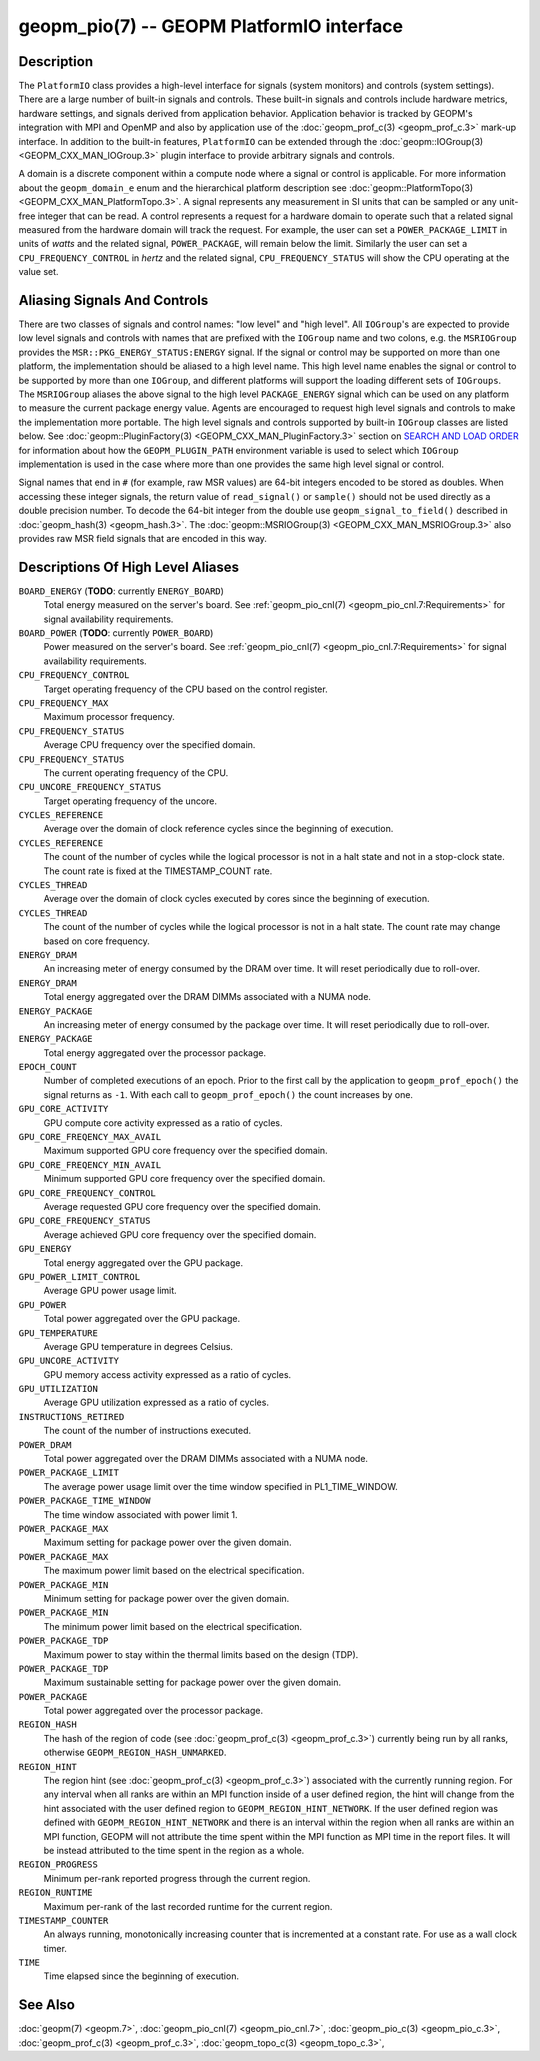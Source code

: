 
geopm_pio(7) -- GEOPM PlatformIO interface
==========================================

Description
-----------

The ``PlatformIO`` class provides a high-level interface for signals
(system monitors) and controls (system settings).  There are a large
number of built-in signals and controls.  These built-in signals and
controls include hardware metrics, hardware settings, and signals
derived from application behavior.  Application behavior is tracked by
GEOPM's integration with MPI and OpenMP and also by application use of
the :doc:`geopm_prof_c(3) <geopm_prof_c.3>` mark-up interface. In
addition to the built-in features, ``PlatformIO`` can be extended
through the :doc:`geopm::IOGroup(3) <GEOPM_CXX_MAN_IOGroup.3>` plugin
interface to provide arbitrary signals and controls.

A domain is a discrete component within a compute node where a signal
or control is applicable.  For more information about the
``geopm_domain_e`` enum and the hierarchical platform description see
:doc:`geopm::PlatformTopo(3) <GEOPM_CXX_MAN_PlatformTopo.3>`.  A
signal represents any measurement in SI units that can be sampled or
any unit-free integer that can be read.  A control represents a
request for a hardware domain to operate such that a related signal
measured from the hardware domain will track the request.  For
example, the user can set a ``POWER_PACKAGE_LIMIT`` in units of
*watts* and the related signal, ``POWER_PACKAGE``\ , will remain below
the limit.  Similarly the user can set a ``CPU_FREQUENCY_CONTROL`` in
*hertz* and the related signal, ``CPU_FREQUENCY_STATUS`` will show the
CPU operating at the value set.

Aliasing Signals And Controls
-----------------------------

There are two classes of signals and control names: "low level" and
"high level".  All ``IOGroup``\ 's are expected to provide low level
signals and controls with names that are prefixed with the ``IOGroup``
name and two colons, e.g. the ``MSRIOGroup`` provides the
``MSR::PKG_ENERGY_STATUS:ENERGY`` signal.  If the signal or control may
be supported on more than one platform, the implementation should be
aliased to a high level name.  This high level name enables the signal
or control to be supported by more than one ``IOGroup``\ , and different
platforms will support the loading different sets of ``IOGroups``.  The
``MSRIOGroup`` aliases the above signal to the high level
``PACKAGE_ENERGY`` signal which can be used on any platform to measure
the current package energy value.  Agents are encouraged to request
high level signals and controls to make the implementation more
portable.  The high level signals and controls supported by built-in
``IOGroup`` classes are listed below.  See :doc:`geopm::PluginFactory(3) <GEOPM_CXX_MAN_PluginFactory.3>`
section on `SEARCH AND LOAD ORDER <GEOPM_CXX_MAN_PluginFactory.3.html#plugin-search-path-and-load-order>`__ for information about how the
``GEOPM_PLUGIN_PATH`` environment variable is used to select which
``IOGroup`` implementation is used in the case where more than one
provides the same high level signal or control.

Signal names that end in ``#`` (for example, raw MSR values) are 64-bit
integers encoded to be stored as doubles.  When accessing these
integer signals, the return value of ``read_signal()`` or ``sample()``
should not be used directly as a double precision number.  To
decode the 64-bit integer from the double use
``geopm_signal_to_field()`` described in :doc:`geopm_hash(3) <geopm_hash.3>`.  The
:doc:`geopm::MSRIOGroup(3) <GEOPM_CXX_MAN_MSRIOGroup.3>` also provides raw MSR field signals that are
encoded in this way.


Descriptions Of High Level Aliases
----------------------------------

``BOARD_ENERGY`` (**TODO**: currently ``ENERGY_BOARD``)
    Total energy measured on the server's board. See :ref:`geopm_pio_cnl(7)
    <geopm_pio_cnl.7:Requirements>` for signal availability requirements.

``BOARD_POWER`` (**TODO**: currently ``POWER_BOARD``)
    Power measured on the server's board. See :ref:`geopm_pio_cnl(7)
    <geopm_pio_cnl.7:Requirements>` for signal availability requirements.

``CPU_FREQUENCY_CONTROL``
    Target operating frequency of the CPU based on the control register.

``CPU_FREQUENCY_MAX``
    Maximum processor frequency.

``CPU_FREQUENCY_STATUS``
    Average CPU frequency over the specified domain.

``CPU_FREQUENCY_STATUS``
    The current operating frequency of the CPU.

``CPU_UNCORE_FREQUENCY_STATUS``
    Target operating frequency of the uncore.

``CYCLES_REFERENCE``
    Average over the domain of clock reference cycles since the
    beginning of execution.

``CYCLES_REFERENCE``
    The count of the number of cycles while the logical processor is not in a
    halt state and not in a stop-clock state. The count rate is fixed at the
    TIMESTAMP_COUNT rate.

``CYCLES_THREAD``
    Average over the domain of clock cycles executed by cores since
    the beginning of execution.

``CYCLES_THREAD``
    The count of the number of cycles while the logical processor is not in a
    halt state.  The count rate may change based on core frequency.

``ENERGY_DRAM``
    An increasing meter of energy consumed by the DRAM over time. It will reset
    periodically due to roll-over.

``ENERGY_DRAM``
    Total energy aggregated over the DRAM DIMMs associated with a NUMA node.

``ENERGY_PACKAGE``
    An increasing meter of energy consumed by the package over time. It will
    reset periodically due to roll-over.

``ENERGY_PACKAGE``
    Total energy aggregated over the processor package.

``EPOCH_COUNT``
    Number of completed executions of an epoch.  Prior to the first call
    by the application to ``geopm_prof_epoch()`` the signal returns as ``-1``.
    With each call to ``geopm_prof_epoch()`` the count increases by one.

``GPU_CORE_ACTIVITY``
    GPU compute core activity expressed as a ratio of cycles.

``GPU_CORE_FREQENCY_MAX_AVAIL``
    Maximum supported GPU core frequency over the specified domain.

``GPU_CORE_FREQENCY_MIN_AVAIL``
    Minimum supported GPU core frequency over the specified domain.

``GPU_CORE_FREQUENCY_CONTROL``
    Average requested GPU core frequency over the specified domain.

``GPU_CORE_FREQUENCY_STATUS``
    Average achieved GPU core frequency over the specified domain.

``GPU_ENERGY``
    Total energy aggregated over the GPU package.

``GPU_POWER_LIMIT_CONTROL``
    Average GPU power usage limit.

``GPU_POWER``
    Total power aggregated over the GPU package.

``GPU_TEMPERATURE``
    Average GPU temperature in degrees Celsius.

``GPU_UNCORE_ACTIVITY``
    GPU memory access activity expressed as a ratio of cycles.

``GPU_UTILIZATION``
    Average GPU utilization expressed as a ratio of cycles.

``INSTRUCTIONS_RETIRED``
    The count of the number of instructions executed.

``POWER_DRAM``
    Total power aggregated over the DRAM DIMMs associated with a NUMA node.

``POWER_PACKAGE_LIMIT``
    The average power usage limit over the time window specified in
    PL1_TIME_WINDOW.
 
``POWER_PACKAGE_TIME_WINDOW``
    The time window associated with power limit 1.
 

``POWER_PACKAGE_MAX``
    Maximum setting for package power over the given domain.

``POWER_PACKAGE_MAX``
    The maximum power limit based on the electrical specification.

``POWER_PACKAGE_MIN``
    Minimum setting for package power over the given domain.

``POWER_PACKAGE_MIN``
    The minimum power limit based on the electrical specification.

``POWER_PACKAGE_TDP``
    Maximum power to stay within the thermal limits based on the design (TDP).

``POWER_PACKAGE_TDP``
    Maximum sustainable setting for package power over the given domain.

``POWER_PACKAGE``
    Total power aggregated over the processor package.

``REGION_HASH``
    The hash of the region of code (see :doc:`geopm_prof_c(3) <geopm_prof_c.3>`\ ) currently being
    run by all ranks, otherwise ``GEOPM_REGION_HASH_UNMARKED``.

``REGION_HINT``
    The region hint (see :doc:`geopm_prof_c(3) <geopm_prof_c.3>`\ ) associated with the currently
    running region.  For any interval when all ranks are within an MPI
    function inside of a user defined region, the hint will change from the
    hint associated with the user defined region to ``GEOPM_REGION_HINT_NETWORK``.
    If the user defined region was defined with ``GEOPM_REGION_HINT_NETWORK`` and
    there is an interval within the region when all ranks are within an MPI
    function, GEOPM will not attribute the time spent within the MPI function as
    MPI time in the report files.  It will be instead attributed to the time
    spent in the region as a whole.

``REGION_PROGRESS``
    Minimum per-rank reported progress through the current region.

``REGION_RUNTIME``
    Maximum per-rank of the last recorded runtime for the current
    region.

``TIMESTAMP_COUNTER``
    An always running, monotonically increasing counter that is incremented at
    a constant rate. For use as a wall clock timer.

``TIME``
    Time elapsed since the beginning of execution.

See Also
--------

:doc:`geopm(7) <geopm.7>`,
:doc:`geopm_pio_cnl(7) <geopm_pio_cnl.7>`,
:doc:`geopm_pio_c(3) <geopm_pio_c.3>`,
:doc:`geopm_prof_c(3) <geopm_prof_c.3>`,
:doc:`geopm_topo_c(3) <geopm_topo_c.3>`,
